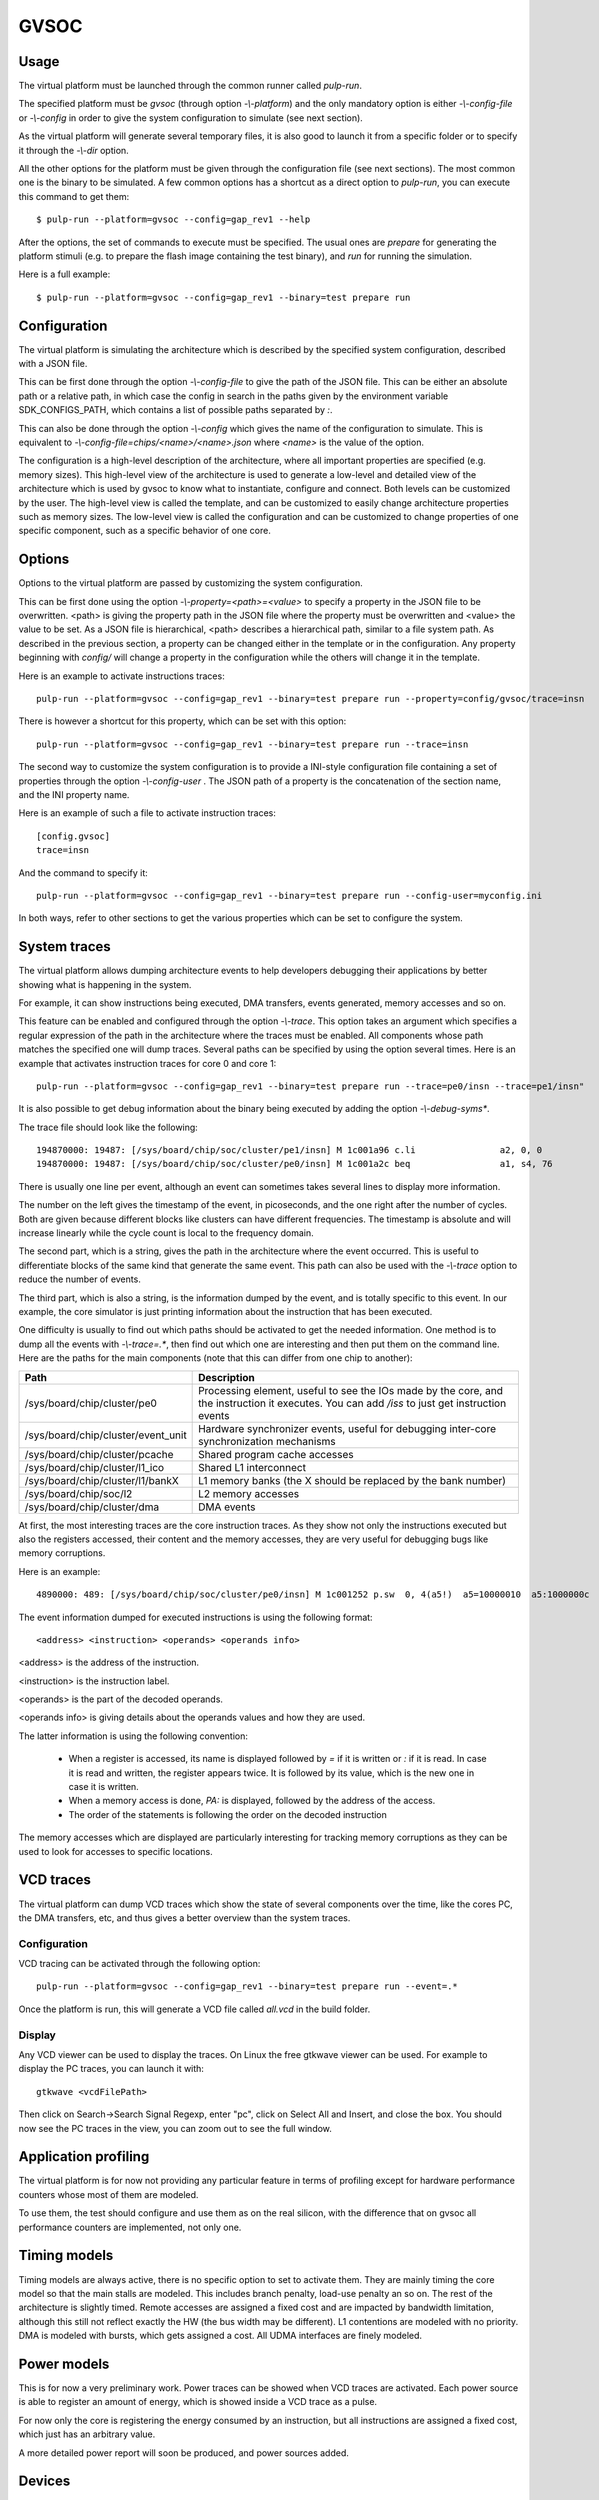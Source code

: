 GVSOC
=====

Usage
-----

The virtual platform must be launched through the common runner called *pulp-run*.

The specified platform must be *gvsoc* (through option *-\\-platform*) and the only mandatory option is either *-\\-config-file* or *-\\-config* in order to give the system configuration to simulate (see next section).

As the virtual platform will generate several temporary files, it is also good to launch it from a specific folder or to specify it through the *-\\-dir* option.

All the other options for the platform must be given through the configuration file (see next sections). The most common one is the binary to be simulated. A few common options has a shortcut as a direct option to *pulp-run*, you can execute this command to get them: ::

  $ pulp-run --platform=gvsoc --config=gap_rev1 --help

After the options, the set of commands to execute must be specified. The usual ones are *prepare* for generating the platform stimuli (e.g. to prepare the flash image containing the test binary), and *run* for running the simulation.

Here is a full example: ::

  $ pulp-run --platform=gvsoc --config=gap_rev1 --binary=test prepare run


Configuration
-------------

The virtual platform is simulating the architecture which is described by the specified system configuration, described with a JSON file.

This can be first done through the option *-\\-config-file* to give the path of the JSON file. This can be either an absolute path or a relative path, in which case the config in search in the paths given by the environment variable SDK_CONFIGS_PATH, which contains a list of possible paths separated by *:*.

This can also be done through the option *-\\-config* which gives the name of the configuration to simulate. This is equivalent to *-\\-config-file=chips/<name>/<name>.json* where *<name>* is the value of the option.

The configuration is a high-level description of the architecture, where all important properties are specified (e.g. memory sizes). This high-level view of the architecture is used to generate a low-level and detailed view of the architecture which is used by gvsoc to know what to instantiate, configure and connect. Both levels can be customized by the user. The high-level view is called the template, and can be customized to easily change architecture properties such as memory sizes. The low-level view is called the configuration and can be customized to change properties of one specific component, such as a specific behavior of one core.


Options
-------

Options to the virtual platform are passed by customizing the system configuration.

This can be first done using the option *-\\-property=<path>=<value>* to specify a property in the JSON file to be overwritten. <path> is giving the property path in the JSON file where the property must be overwritten and <value> the value to be set. As a JSON file is hierarchical, <path> describes a hierarchical path, similar to a file system path. As described in the previous section, a property can be changed either in the template or in the configuration. Any property beginning with *config/* will change a property in the configuration while the others will change it in the template.

Here is an example to activate instructions traces: ::

  pulp-run --platform=gvsoc --config=gap_rev1 --binary=test prepare run --property=config/gvsoc/trace=insn

There is however a shortcut for this property, which can be set with this option: ::

  pulp-run --platform=gvsoc --config=gap_rev1 --binary=test prepare run --trace=insn

The second way to customize the system configuration is to provide a INI-style configuration file containing a set of properties through the option *-\\-config-user* . The JSON path of a property is the concatenation of the section name, and the INI property name.

Here is an example of such a file to activate instruction traces: ::

  [config.gvsoc]
  trace=insn

And the command to specify it: ::

  pulp-run --platform=gvsoc --config=gap_rev1 --binary=test prepare run --config-user=myconfig.ini

In both ways, refer to other sections to get the various properties which can be set to configure the system.



System traces
-------------

The virtual platform allows dumping architecture events to help developers debugging their applications by better showing what is happening in the system.

For example, it can show instructions being executed, DMA transfers, events generated, memory accesses and so on.

This feature can be enabled and configured through the option *-\\-trace*. This option takes an argument which specifies a regular expression of the path in the architecture where the traces must be enabled. All components whose path matches the specified one will dump traces. Several paths can be specified by using the option several times. Here is an example that activates instruction traces for core 0 and core 1: ::

  pulp-run --platform=gvsoc --config=gap_rev1 --binary=test prepare run --trace=pe0/insn --trace=pe1/insn"

It is also possible to get debug information about the binary being executed by adding the option *-\\-debug-syms**.

The trace file should look like the following: ::

  194870000: 19487: [/sys/board/chip/soc/cluster/pe1/insn] M 1c001a96 c.li                a2, 0, 0           a2=00000000 
  194870000: 19487: [/sys/board/chip/soc/cluster/pe0/insn] M 1c001a2c beq                 a1, s4, 76         a1:00000020  s4:00000025

There is usually one line per event, although an event can sometimes takes several lines to display more information.

The number on the left gives the timestamp of the event, in picoseconds, and the one right after the number of cycles. Both are given because different blocks like clusters can have different frequencies. The timestamp is absolute and will increase linearly while the cycle count is local to the frequency domain.

The second part, which is a string, gives the path in the architecture where the event occurred. This is useful to differentiate blocks of the same kind that generate the same event. This path can also be used with the *-\\-trace* option to reduce the number of events.

The third part, which is also a string, is the information dumped by the event, and is totally specific to this event. In our example, the core simulator is just printing information about the instruction that has been executed.

One difficulty is usually to find out which paths should be activated to get the needed information. One method is to dump all the events with *-\\-trace=.**, then find out which one are interesting and then put them on the command line. Here are the paths for the main components (note that this can differ from one chip to another):

========================================= ===============================
Path                                      Description
========================================= ===============================
/sys/board/chip/cluster/pe0               Processing element, useful to see the IOs made by the core, and the instruction it executes. You can add */iss* to just get instruction events
/sys/board/chip/cluster/event_unit        Hardware synchronizer events, useful for debugging inter-core synchronization mechanisms
/sys/board/chip/cluster/pcache            Shared program cache accesses
/sys/board/chip/cluster/l1_ico            Shared L1 interconnect
/sys/board/chip/cluster/l1/bankX          L1 memory banks (the X should be replaced by the bank number)
/sys/board/chip/soc/l2                    L2 memory accesses
/sys/board/chip/cluster/dma               DMA events
========================================= ===============================

At first, the most interesting traces are the core instruction traces. As they show not only the instructions executed but also the registers accessed, their content and the memory accesses, they are very useful for debugging bugs like memory corruptions.

Here is an example: ::

  4890000: 489: [/sys/board/chip/soc/cluster/pe0/insn] M 1c001252 p.sw  0, 4(a5!)  a5=10000010  a5:1000000c  PA:1000000c

The event information dumped for executed instructions is using the following format: ::

  <address> <instruction> <operands> <operands info>

<address> is the address of the instruction.

<instruction> is the instruction label.

<operands> is the part of the decoded operands.

<operands info> is giving details about the operands values and how they are used.

The latter information is using the following convention:

  - When a register is accessed, its name is displayed followed by *=* if it is written or *:* if it is read. In case it is read and written, the register appears twice. It is followed by its value, which is the new one in case it is written.

  - When a memory access is done, *PA:* is displayed, followed by the address of the access.

  - The order of the statements is following the order on the decoded instruction

The memory accesses which are displayed are particularly interesting for tracking memory corruptions as they can be used to look for accesses to specific locations.


VCD traces
----------

The virtual platform can dump VCD traces which show the state of several components over the time, like the cores PC, the DMA transfers, etc, and thus gives a better overview than the system traces.

Configuration
.............

VCD tracing can be activated through the following option: ::

  pulp-run --platform=gvsoc --config=gap_rev1 --binary=test prepare run --event=.*

Once the platform is run, this will generate a VCD file called *all.vcd* in the build folder.



Display
.......

Any VCD viewer can be used to display the traces. On Linux the free gtkwave viewer can be used. For example to display the PC traces, you can launch it with: ::

  gtkwave <vcdFilePath>

Then click on Search->Search Signal Regexp, enter "pc", click on Select All and Insert, and close the box. You should now see the PC traces in the view, you can zoom out to see the full window.

.. Gtkwave script generation
.. .........................

.. In case gtkwave is used, a script can be automatically generated that will pre-configure all interesting signals. For that the following option must be used: ::

..   $ make clean all run CONFIG_OPT="gvsoc/vcd/active gvsoc/vcd/gtkw"

.. You should see at the beginning of the simulation that says that a script has been generated. Just open it with gtkwave and you should see all signals already configured in the view.

.. This view contains some pre-defined groups that are very useful for quickly opening and closing architectures parts. It also contains a group called debug, that contains more high-level debug information like function name, disassembled instructions and so on.


Application profiling
---------------------

The virtual platform is for now not providing any particular feature in terms of profiling except for hardware performance counters whose most of them are modeled.

To use them, the test should configure and use them as on the real silicon, with the difference that on gvsoc all performance counters are implemented, not only one.



Timing models
-------------

Timing models are always active, there is no specific option to set to activate them. They are mainly timing the core model so that the main stalls are modeled. This includes branch penalty, load-use penalty an so on. The rest of the architecture is slightly timed. Remote accesses are assigned a fixed cost and are impacted by bandwidth limitation, although this still not reflect exactly the HW (the bus width may be different). L1 contentions are modeled with no priority. DMA is modeled with bursts, which gets assigned a cost. All UDMA interfaces are finely modeled.



Power models
------------

This is for now a very preliminary work. Power traces can be showed when VCD traces are activated. Each power source is able to register an amount of energy, which is showed inside a VCD trace as a pulse.

For now only the core is registering the energy consumed by an instruction, but all instructions are assigned a fixed cost, which just has an arbitrary value.

A more detailed power report will soon be produced, and power sources added.



Devices
-------

The virtual platform is by default simulating only a stand-alone chip with a few default devices which are required to boot a simple example. Device models such as camera, flash or microphones can be connected in order to run full applications.

The devices to be simulated must be specified using the standard runner feature for customizing peripherals, see :ref:`device_config`.


.. GDB
.. ---

.. To use GDB with the virtual platform, the Pulp debug bridge must be used to connect to the virtual platform
.. and to open an RSP server where GDB can be connected to communicate with the virtual platform as if the real
.. chip would be used.

.. For that, the application must first be configured with the following option: ::

..   $ make conf gdb=1

.. Then the virtual platform must be launched with the usual command: ::

..   $ make run

.. This should start the virtual platform but quickly stop waiting for an incoming connection with the following 
.. message: ::

..   Proxy listening on port 37539

.. The Pulp debug bridge must then be launched and connected from another terminal with the same SDK configured
.. in the same way, with the following command: ::

..   $ plpbridge --config=<config file path> gdb wait --rsp-port=2345

.. The config file must be the one generated for the application being debugged. Its path
.. can be seen on the pulp-run command which is generated when *make run* is executed.

.. The RSP port can be any port, it just needs to correspond to the one used when opening GDB.

.. Then from another terminal, GDB must be launched and connected: ::

..   $ riscv32-unknown-elf-gdb
..   $ (gdb) target remote :2345

.. The port specified here must be the same as the one specified in the plpbridge command.

.. There are currently a few GDB issues. First it is using by default the 64bit mode if no binary is specified.
.. So a binary must always be specified until this is fixed (with option file). Then breakpoints with compressed instructions generate a GDB error. To avoid it, the following gdb property must be set: ::

..   $ (gdb) set riscv use_compressed_breakpoint off

.. There are also a few limitations, watchpoints are not supported.

Most usefull commands
---------------------

For activating instruction traces with debug symbols: ::

  pulp-run --platform=gvsoc --config=gap_rev1 --binary=test prepare run --trace=insn --debug-syms

For activating all traces: ::

  pulp-run --platform=gvsoc --config=gap_rev1 --binary=test prepare run --trace=.*

For activating VCD traces (traces are dumped to the file *all.vcd): ::

  pulp-run --platform=gvsoc --config=gap_rev1 --binary=test prepare run --event=.*